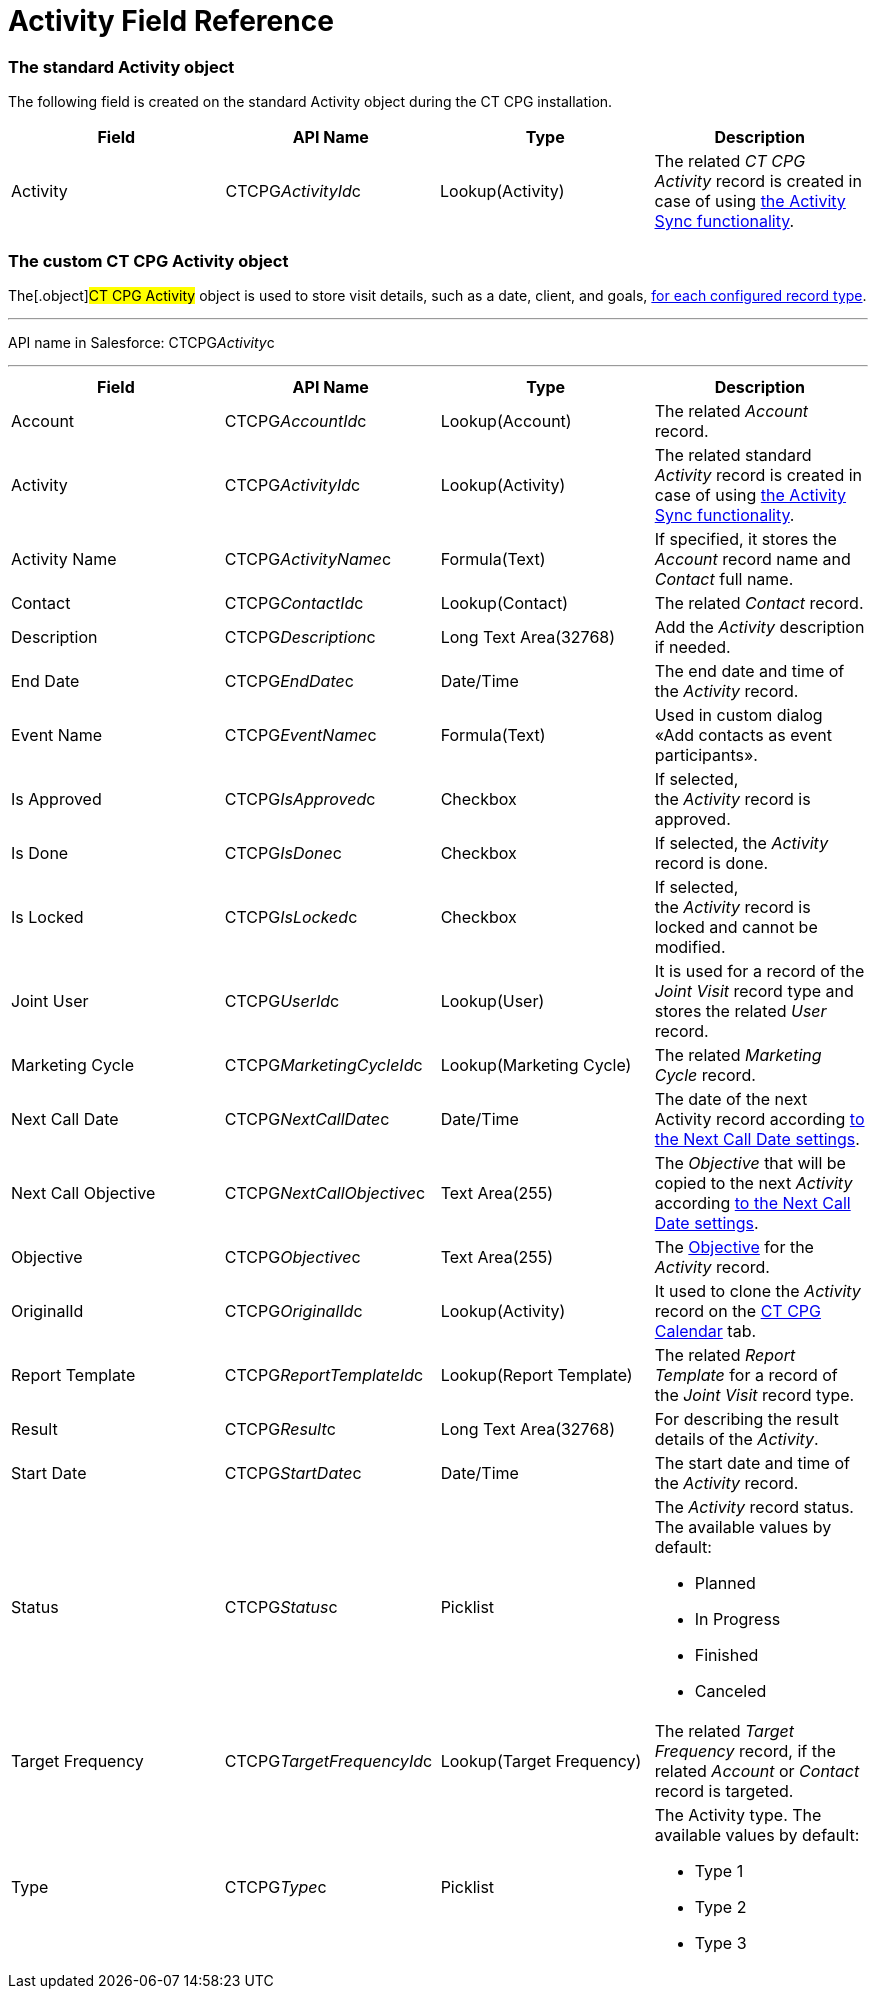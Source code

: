 = Activity Field Reference

[[h2_11378874]]
=== The standard Activity object

The following field is created on the standard
[.object]#Activity# object during the CT CPG installation.



[width="100%",cols="25%,25%,25%,25%",]
|===
|*Field* |*API Name* |*Type* |*Description*

|Activity |CTCPG__ActivityId__c |Lookup(Activity) |The
related _CT CPG Activity_ record is created in case of using
xref:configuring-activity-sync[the Activity Sync functionality].
|===

[[h2_573063013]]
=== The custom CT CPG Activity object

The[.object]#CT CPG Activity# object is used to store visit
details, such as a date, client, and goals,
xref:admin-guide/activity-report-management/ref-guide/index#h2__1589666022[for each configured
record type].

'''''

API name in Salesforce: CTCPG__Activity__c

'''''

[width="100%",cols="25%,25%,25%,25%",]
|===
|*Field* |*API Name* |*Type* |*Description*

|Account |CTCPG__AccountId__c |Lookup(Account) |The
related _Account_ record.

|Activity |CTCPG__ActivityId__c |Lookup(Activity)  |The
related standard _Activity_ record is created in case of
using xref:configuring-activity-sync[the Activity Sync
functionality].

|Activity Name  |CTCPG__ActivityName__c |Formula(Text) |If
specified, it stores the _Account_ record name and _Contact_ full name.

|Contact |CTCPG__ContactId__c |Lookup(Contact) |The
related _Contact_ record.

|Description |CTCPG__Description__c |Long Text Area(32768)
|Add the _Activity_ description if needed.

|End Date         |CTCPG__EndDate__c |Date/Time |The end
date and time of the _Activity_ record.

|Event Name |CTCPG__EventName__c |Formula(Text) |Used in
custom dialog «Add contacts as event participants».

|Is Approved |CTCPG__IsApproved__c |Checkbox |If selected,
the _Activity_ record is approved.

|Is Done |CTCPG__IsDone__c  |Checkbox  |If selected, the
_Activity_ record is done.

|Is Locked |CTCPG__IsLocked__c  |Checkbox  |If selected,
the _Activity_ record is locked and cannot be modified.

|Joint User |CTCPG__UserId__c |Lookup(User) |It is used for
a record of the _Joint Visit_ record type and stores the related _User_
record.

|Marketing Cycle |CTCPG__MarketingCycleId__c |Lookup(Marketing
Cycle) |The related _Marketing Cycle_ record.

|Next Call Date |CTCPG__NextCallDate__c |Date/Time  a|
The date of the next Activity
record according xref:next-call-settings[to the Next Call Date
settings]. 

|Next Call Objective |CTCPG__NextCallObjective__c |Text
Area(255) |The _Objective_ that will be copied to the next _Activity_
according xref:next-call-settings[to the Next Call Date settings].

|Objective |CTCPG__Objective__c  |Text Area(255)  |The
xref:configuring-objectives[Objective] for the _Activity_ record.

|OriginalId |CTCPG__OriginalId__c  |Lookup(Activity) |It used
to clone the _Activity_ record on the xref:admin-guide/calendar-management/legacy-calendar-management/configuring-calendar/index[CT
CPG Calendar] tab.

|Report Template |CTCPG__ReportTemplateId__c  |Lookup(Report
Template) |The related _Report Template_ for a record of the _Joint
Visit_ record type.

|Result |CTCPG__Result__c  |Long Text Area(32768)  |For
describing the result details of the _Activity_.

|Start Date |CTCPG__StartDate__c  |Date/Time |The start date
and time of the _Activity_ record.

|Status |CTCPG__Status__c  |Picklist a|
The _Activity_ record status. The available values by default:

* Planned
* In Progress
* Finished
* Canceled

|Target Frequency |CTCPG__TargetFrequencyId__c  |Lookup(Target
Frequency) |The related _Target Frequency_ record, if the related
_Account_ or _Contact_ record is targeted.

|Type |CTCPG__Type__c  |Picklist a|
The Activity type. The available values by default:

* Type 1
* Type 2
* Type 3

|===
